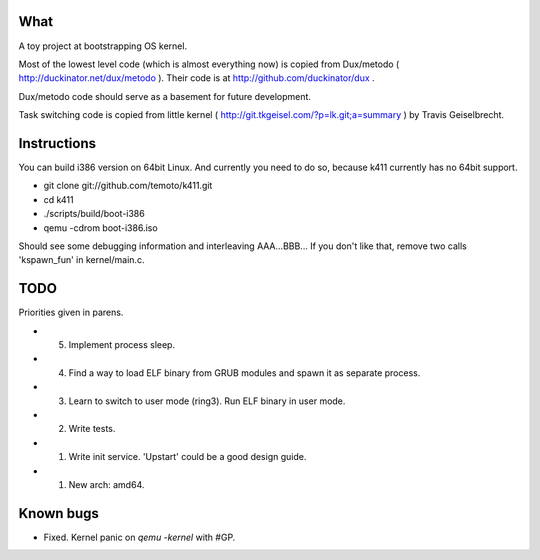 What
====

A toy project at bootstrapping OS kernel.

Most of the lowest level code (which is almost everything now) is copied
from Dux/metodo ( http://duckinator.net/dux/metodo ). Their code is
at http://github.com/duckinator/dux .

Dux/metodo code should serve as a basement for future development.

Task switching code is copied from little kernel ( http://git.tkgeisel.com/?p=lk.git;a=summary )
by Travis Geiselbrecht.


Instructions
============

You can build i386 version on 64bit Linux. And currently you need to do so,
because k411 currently has no 64bit support.

* git clone git://github.com/temoto/k411.git
* cd k411
* ./scripts/build/boot-i386
* qemu -cdrom boot-i386.iso

Should see some debugging information and interleaving AAA...BBB... If you don't like that,
remove two calls 'kspawn_fun' in kernel/main.c.


TODO
====

Priorities given in parens.

* (5) Implement process sleep.
* (4) Find a way to load ELF binary from GRUB modules and spawn it as separate process.
* (3) Learn to switch to user mode (ring3). Run ELF binary in user mode.
* (2) Write tests.
* (1) Write init service. 'Upstart' could be a good design guide.
* (1) New arch: amd64.


Known bugs
==========

* Fixed. Kernel panic on `qemu -kernel` with #GP.

